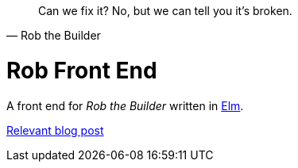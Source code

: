 [quote, Rob the Builder]
Can we fix it? No, but we can tell you it's broken.

= Rob Front End

A front end for _Rob the Builder_ written in https://elm-lang.org/[Elm].

https://using.tech/posts/elm/[Relevant blog post]
